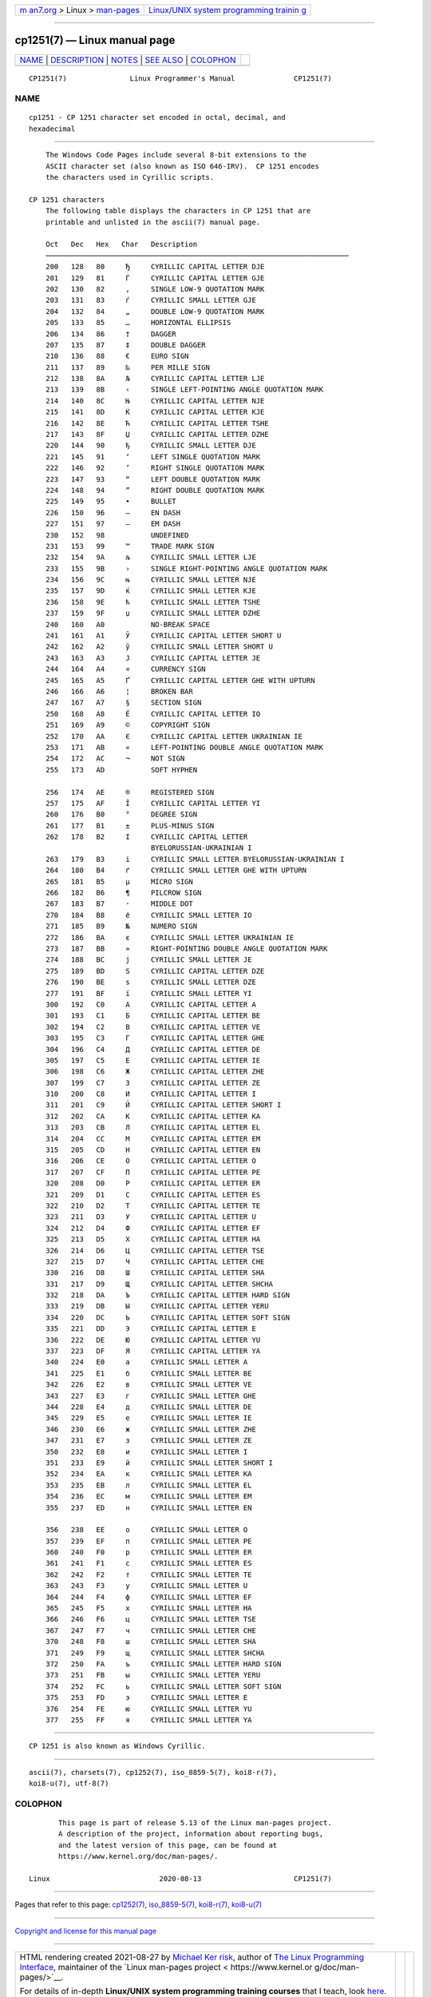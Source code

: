 .. container:: page-top

.. container:: nav-bar

   +----------------------------------+----------------------------------+
   | `m                               | `Linux/UNIX system programming   |
   | an7.org <../../../index.html>`__ | trainin                          |
   | > Linux >                        | g <http://man7.org/training/>`__ |
   | `man-pages <../index.html>`__    |                                  |
   +----------------------------------+----------------------------------+

--------------

cp1251(7) — Linux manual page
=============================

+-----------------------------------+-----------------------------------+
| `NAME <#NAME>`__ \|               |                                   |
| `DESCRIPTION <#DESCRIPTION>`__ \| |                                   |
| `NOTES <#NOTES>`__ \|             |                                   |
| `SEE ALSO <#SEE_ALSO>`__ \|       |                                   |
| `COLOPHON <#COLOPHON>`__          |                                   |
+-----------------------------------+-----------------------------------+
| .. container:: man-search-box     |                                   |
+-----------------------------------+-----------------------------------+

::

   CP1251(7)               Linux Programmer's Manual              CP1251(7)

NAME
-------------------------------------------------

::

          cp1251 - CP 1251 character set encoded in octal, decimal, and
          hexadecimal


---------------------------------------------------------------

::

          The Windows Code Pages include several 8-bit extensions to the
          ASCII character set (also known as ISO 646-IRV).  CP 1251 encodes
          the characters used in Cyrillic scripts.

      CP 1251 characters
          The following table displays the characters in CP 1251 that are
          printable and unlisted in the ascii(7) manual page.

          Oct   Dec   Hex   Char   Description
          ────────────────────────────────────────────────────────────────────────
          200   128   80     Ђ     CYRILLIC CAPITAL LETTER DJE
          201   129   81     Ѓ     CYRILLIC CAPITAL LETTER GJE
          202   130   82     ‚     SINGLE LOW-9 QUOTATION MARK
          203   131   83     ѓ     CYRILLIC SMALL LETTER GJE
          204   132   84     „     DOUBLE LOW-9 QUOTATION MARK
          205   133   85     …     HORIZONTAL ELLIPSIS
          206   134   86     †     DAGGER
          207   135   87     ‡     DOUBLE DAGGER
          210   136   88     €     EURO SIGN
          211   137   89     ‰     PER MILLE SIGN
          212   138   8A     Љ     CYRILLIC CAPITAL LETTER LJE
          213   139   8B     ‹     SINGLE LEFT-POINTING ANGLE QUOTATION MARK
          214   140   8C     Њ     CYRILLIC CAPITAL LETTER NJE
          215   141   8D     Ќ     CYRILLIC CAPITAL LETTER KJE
          216   142   8E     Ћ     CYRILLIC CAPITAL LETTER TSHE
          217   143   8F     Џ     CYRILLIC CAPITAL LETTER DZHE
          220   144   90     ђ     CYRILLIC SMALL LETTER DJE
          221   145   91     ‘     LEFT SINGLE QUOTATION MARK
          222   146   92     ’     RIGHT SINGLE QUOTATION MARK
          223   147   93     “     LEFT DOUBLE QUOTATION MARK
          224   148   94     ”     RIGHT DOUBLE QUOTATION MARK
          225   149   95     •     BULLET
          226   150   96     –     EN DASH
          227   151   97     —     EM DASH
          230   152   98           UNDEFINED
          231   153   99     ™     TRADE MARK SIGN
          232   154   9A     љ     CYRILLIC SMALL LETTER LJE
          233   155   9B     ›     SINGLE RIGHT-POINTING ANGLE QUOTATION MARK
          234   156   9C     њ     CYRILLIC SMALL LETTER NJE
          235   157   9D     ќ     CYRILLIC SMALL LETTER KJE
          236   158   9E     ћ     CYRILLIC SMALL LETTER TSHE
          237   159   9F     џ     CYRILLIC SMALL LETTER DZHE
          240   160   A0           NO-BREAK SPACE
          241   161   A1     Ў     CYRILLIC CAPITAL LETTER SHORT U
          242   162   A2     ў     CYRILLIC SMALL LETTER SHORT U
          243   163   A3     Ј     CYRILLIC CAPITAL LETTER JE
          244   164   A4     ¤     CURRENCY SIGN
          245   165   A5     Ґ     CYRILLIC CAPITAL LETTER GHE WITH UPTURN
          246   166   A6     ¦     BROKEN BAR
          247   167   A7     §     SECTION SIGN
          250   168   A8     Ё     CYRILLIC CAPITAL LETTER IO
          251   169   A9     ©     COPYRIGHT SIGN
          252   170   AA     Є     CYRILLIC CAPITAL LETTER UKRAINIAN IE
          253   171   AB     «     LEFT-POINTING DOUBLE ANGLE QUOTATION MARK
          254   172   AC     ¬     NOT SIGN
          255   173   AD           SOFT HYPHEN

          256   174   AE     ®     REGISTERED SIGN
          257   175   AF     Ї     CYRILLIC CAPITAL LETTER YI
          260   176   B0     °     DEGREE SIGN
          261   177   B1     ±     PLUS-MINUS SIGN
          262   178   B2     І     CYRILLIC CAPITAL LETTER
                                   BYELORUSSIAN-UKRAINIAN I
          263   179   B3     і     CYRILLIC SMALL LETTER BYELORUSSIAN-UKRAINIAN I
          264   180   B4     ґ     CYRILLIC SMALL LETTER GHE WITH UPTURN
          265   181   B5     µ     MICRO SIGN
          266   182   B6     ¶     PILCROW SIGN
          267   183   B7     ·     MIDDLE DOT
          270   184   B8     ё     CYRILLIC SMALL LETTER IO
          271   185   B9     №     NUMERO SIGN
          272   186   BA     є     CYRILLIC SMALL LETTER UKRAINIAN IE
          273   187   BB     »     RIGHT-POINTING DOUBLE ANGLE QUOTATION MARK
          274   188   BC     ј     CYRILLIC SMALL LETTER JE
          275   189   BD     Ѕ     CYRILLIC CAPITAL LETTER DZE
          276   190   BE     ѕ     CYRILLIC SMALL LETTER DZE
          277   191   BF     ї     CYRILLIC SMALL LETTER YI
          300   192   C0     А     CYRILLIC CAPITAL LETTER A
          301   193   C1     Б     CYRILLIC CAPITAL LETTER BE
          302   194   C2     В     CYRILLIC CAPITAL LETTER VE
          303   195   C3     Г     CYRILLIC CAPITAL LETTER GHE
          304   196   C4     Д     CYRILLIC CAPITAL LETTER DE
          305   197   C5     Е     CYRILLIC CAPITAL LETTER IE
          306   198   C6     Ж     CYRILLIC CAPITAL LETTER ZHE
          307   199   C7     З     CYRILLIC CAPITAL LETTER ZE
          310   200   C8     И     CYRILLIC CAPITAL LETTER I
          311   201   C9     Й     CYRILLIC CAPITAL LETTER SHORT I
          312   202   CA     К     CYRILLIC CAPITAL LETTER KA
          313   203   CB     Л     CYRILLIC CAPITAL LETTER EL
          314   204   CC     М     CYRILLIC CAPITAL LETTER EM
          315   205   CD     Н     CYRILLIC CAPITAL LETTER EN
          316   206   CE     О     CYRILLIC CAPITAL LETTER O
          317   207   CF     П     CYRILLIC CAPITAL LETTER PE
          320   208   D0     Р     CYRILLIC CAPITAL LETTER ER
          321   209   D1     С     CYRILLIC CAPITAL LETTER ES
          322   210   D2     Т     CYRILLIC CAPITAL LETTER TE
          323   211   D3     У     CYRILLIC CAPITAL LETTER U
          324   212   D4     Ф     CYRILLIC CAPITAL LETTER EF
          325   213   D5     Х     CYRILLIC CAPITAL LETTER HA
          326   214   D6     Ц     CYRILLIC CAPITAL LETTER TSE
          327   215   D7     Ч     CYRILLIC CAPITAL LETTER CHE
          330   216   D8     Ш     CYRILLIC CAPITAL LETTER SHA
          331   217   D9     Щ     CYRILLIC CAPITAL LETTER SHCHA
          332   218   DA     Ъ     CYRILLIC CAPITAL LETTER HARD SIGN
          333   219   DB     Ы     CYRILLIC CAPITAL LETTER YERU
          334   220   DC     Ь     CYRILLIC CAPITAL LETTER SOFT SIGN
          335   221   DD     Э     CYRILLIC CAPITAL LETTER E
          336   222   DE     Ю     CYRILLIC CAPITAL LETTER YU
          337   223   DF     Я     CYRILLIC CAPITAL LETTER YA
          340   224   E0     а     CYRILLIC SMALL LETTER A
          341   225   E1     б     CYRILLIC SMALL LETTER BE
          342   226   E2     в     CYRILLIC SMALL LETTER VE
          343   227   E3     г     CYRILLIC SMALL LETTER GHE
          344   228   E4     д     CYRILLIC SMALL LETTER DE
          345   229   E5     е     CYRILLIC SMALL LETTER IE
          346   230   E6     ж     CYRILLIC SMALL LETTER ZHE
          347   231   E7     з     CYRILLIC SMALL LETTER ZE
          350   232   E8     и     CYRILLIC SMALL LETTER I
          351   233   E9     й     CYRILLIC SMALL LETTER SHORT I
          352   234   EA     к     CYRILLIC SMALL LETTER KA
          353   235   EB     л     CYRILLIC SMALL LETTER EL
          354   236   EC     м     CYRILLIC SMALL LETTER EM
          355   237   ED     н     CYRILLIC SMALL LETTER EN

          356   238   EE     о     CYRILLIC SMALL LETTER O
          357   239   EF     п     CYRILLIC SMALL LETTER PE
          360   240   F0     р     CYRILLIC SMALL LETTER ER
          361   241   F1     с     CYRILLIC SMALL LETTER ES
          362   242   F2     т     CYRILLIC SMALL LETTER TE
          363   243   F3     у     CYRILLIC SMALL LETTER U
          364   244   F4     ф     CYRILLIC SMALL LETTER EF
          365   245   F5     х     CYRILLIC SMALL LETTER HA
          366   246   F6     ц     CYRILLIC SMALL LETTER TSE
          367   247   F7     ч     CYRILLIC SMALL LETTER CHE
          370   248   F8     ш     CYRILLIC SMALL LETTER SHA
          371   249   F9     щ     CYRILLIC SMALL LETTER SHCHA
          372   250   FA     ъ     CYRILLIC SMALL LETTER HARD SIGN
          373   251   FB     ы     CYRILLIC SMALL LETTER YERU
          374   252   FC     ь     CYRILLIC SMALL LETTER SOFT SIGN
          375   253   FD     э     CYRILLIC SMALL LETTER E
          376   254   FE     ю     CYRILLIC SMALL LETTER YU
          377   255   FF     я     CYRILLIC SMALL LETTER YA


---------------------------------------------------

::

          CP 1251 is also known as Windows Cyrillic.


---------------------------------------------------------

::

          ascii(7), charsets(7), cp1252(7), iso_8859-5(7), koi8-r(7),
          koi8-u(7), utf-8(7)

COLOPHON
---------------------------------------------------------

::

          This page is part of release 5.13 of the Linux man-pages project.
          A description of the project, information about reporting bugs,
          and the latest version of this page, can be found at
          https://www.kernel.org/doc/man-pages/.

   Linux                          2020-08-13                      CP1251(7)

--------------

Pages that refer to this page: `cp1252(7) <../man7/cp1252.7.html>`__, 
`iso_8859-5(7) <../man7/iso_8859-5.7.html>`__, 
`koi8-r(7) <../man7/koi8-r.7.html>`__, 
`koi8-u(7) <../man7/koi8-u.7.html>`__

--------------

`Copyright and license for this manual
page <../man7/cp1251.7.license.html>`__

--------------

.. container:: footer

   +-----------------------+-----------------------+-----------------------+
   | HTML rendering        |                       | |Cover of TLPI|       |
   | created 2021-08-27 by |                       |                       |
   | `Michael              |                       |                       |
   | Ker                   |                       |                       |
   | risk <https://man7.or |                       |                       |
   | g/mtk/index.html>`__, |                       |                       |
   | author of `The Linux  |                       |                       |
   | Programming           |                       |                       |
   | Interface <https:     |                       |                       |
   | //man7.org/tlpi/>`__, |                       |                       |
   | maintainer of the     |                       |                       |
   | `Linux man-pages      |                       |                       |
   | project <             |                       |                       |
   | https://www.kernel.or |                       |                       |
   | g/doc/man-pages/>`__. |                       |                       |
   |                       |                       |                       |
   | For details of        |                       |                       |
   | in-depth **Linux/UNIX |                       |                       |
   | system programming    |                       |                       |
   | training courses**    |                       |                       |
   | that I teach, look    |                       |                       |
   | `here <https://ma     |                       |                       |
   | n7.org/training/>`__. |                       |                       |
   |                       |                       |                       |
   | Hosting by `jambit    |                       |                       |
   | GmbH                  |                       |                       |
   | <https://www.jambit.c |                       |                       |
   | om/index_en.html>`__. |                       |                       |
   +-----------------------+-----------------------+-----------------------+

--------------

.. container:: statcounter

   |Web Analytics Made Easy - StatCounter|

.. |Cover of TLPI| image:: https://man7.org/tlpi/cover/TLPI-front-cover-vsmall.png
   :target: https://man7.org/tlpi/
.. |Web Analytics Made Easy - StatCounter| image:: https://c.statcounter.com/7422636/0/9b6714ff/1/
   :class: statcounter
   :target: https://statcounter.com/
